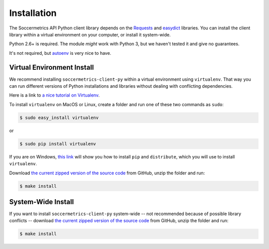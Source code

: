 .. _installation:

Installation
============

The Soccermetrics API Python client library depends on the
`Requests <http://docs.python-requests.org/en/latest/>`_ and
`easydict <http://pypi.python.org/pypi/easydict/>`_ libraries.  You can install
the client library within a virtual environment on your computer, or install
it system-wide.

Python 2.6+ is required.  The module *might* work with Python 3, but we
haven't tested it and give no guarantees.

It's not required, but `autoenv <https://github.com/kennethreitz/autoenv>`_ is
very nice to have.

Virtual Environment Install
---------------------------

We recommend installing ``soccermetrics-client-py`` within a virtual environment
using ``virtualenv``.  That way you can run different versions of Python
installations and libraries without dealing with conflicting dependencies.

Here is a link to `a nice tutorial on Virtualenv <http://simononsoftware.com/virtualenv-tutorial/>`_.

To install ``virtualenv`` on MacOS or Linux, create a folder and run one of these
two commands as ``sudo``:

.. sourcecode:: bash

    $ sudo easy_install virtualenv

or

.. sourcecode:: bash

    $ sudo pip install virtualenv

If you are on Windows, `this link <http://flask.pocoo.org/docs/installation/#windows-easy-install>`_
will show you how to install ``pip`` and ``distribute``, which you will use to
install ``virtualenv``.

Download `the current zipped version of the source code`_ from GitHub, unzip the
folder and run:

.. sourcecode:: bash

    $ make install

System-Wide Install
-------------------

If you want to install ``soccermetrics-client-py`` system-wide -- not recommended
because of possible library conflicts -- download
`the current zipped version of the source code`_ from GitHub, unzip the
folder and run:

.. sourcecode:: bash

    $ make install

.. _`the current zipped version of the source code`: https://github.com/soccermetrics/soccermetrics-client-py/archive/master.zip
